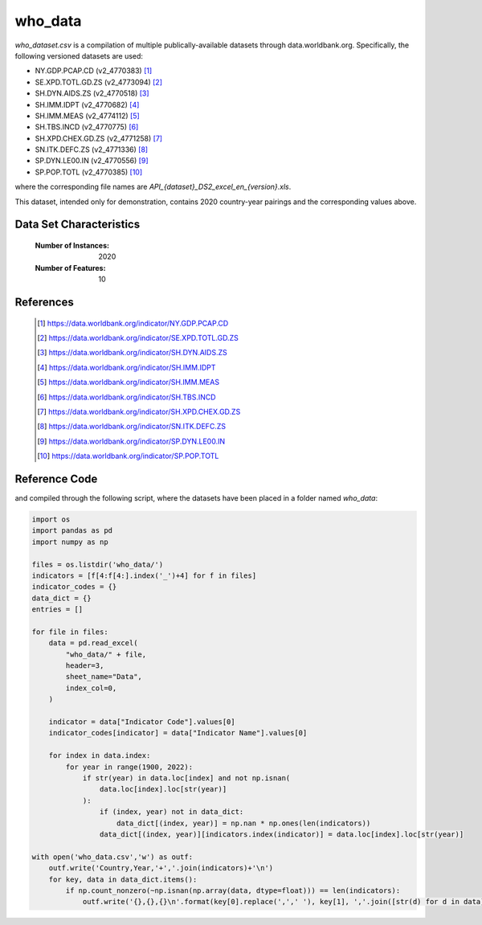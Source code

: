 .. _who:

who_data
#########

`who_dataset.csv` is a compilation of multiple publically-available datasets
through data.worldbank.org. Specifically, the following versioned datasets are used:

- NY.GDP.PCAP.CD (v2_4770383) [1]_
- SE.XPD.TOTL.GD.ZS (v2_4773094) [2]_
- SH.DYN.AIDS.ZS (v2_4770518) [3]_
- SH.IMM.IDPT (v2_4770682) [4]_
- SH.IMM.MEAS (v2_4774112) [5]_
- SH.TBS.INCD (v2_4770775) [6]_
- SH.XPD.CHEX.GD.ZS (v2_4771258) [7]_
- SN.ITK.DEFC.ZS (v2_4771336) [8]_
- SP.DYN.LE00.IN (v2_4770556) [9]_
- SP.POP.TOTL (v2_4770385) [10]_

where the corresponding file names are `API_{dataset}_DS2_excel_en_{version}.xls`.

This dataset, intended only for demonstration, contains 2020 country-year pairings and
the corresponding values above.

Data Set Characteristics
------------------------

    :Number of Instances: 2020

    :Number of Features: 10

References
----------

   .. [1] https://data.worldbank.org/indicator/NY.GDP.PCAP.CD
   .. [2] https://data.worldbank.org/indicator/SE.XPD.TOTL.GD.ZS
   .. [3] https://data.worldbank.org/indicator/SH.DYN.AIDS.ZS
   .. [4] https://data.worldbank.org/indicator/SH.IMM.IDPT
   .. [5] https://data.worldbank.org/indicator/SH.IMM.MEAS
   .. [6] https://data.worldbank.org/indicator/SH.TBS.INCD
   .. [7] https://data.worldbank.org/indicator/SH.XPD.CHEX.GD.ZS
   .. [8] https://data.worldbank.org/indicator/SN.ITK.DEFC.ZS
   .. [9] https://data.worldbank.org/indicator/SP.DYN.LE00.IN
   .. [10] https://data.worldbank.org/indicator/SP.POP.TOTL
   

Reference Code
--------------

and compiled through the following script, where the datasets have been placed in a folder named `who_data`:

.. code-block:: python

    import os
    import pandas as pd
    import numpy as np

    files = os.listdir('who_data/')
    indicators = [f[4:f[4:].index('_')+4] for f in files]
    indicator_codes = {}
    data_dict = {}
    entries = []

    for file in files:
        data = pd.read_excel(
            "who_data/" + file,
            header=3,
            sheet_name="Data",
            index_col=0,
        )
    
        indicator = data["Indicator Code"].values[0]
        indicator_codes[indicator] = data["Indicator Name"].values[0]

        for index in data.index:
            for year in range(1900, 2022):
                if str(year) in data.loc[index] and not np.isnan(
                    data.loc[index].loc[str(year)]
                ):
                    if (index, year) not in data_dict:
                        data_dict[(index, year)] = np.nan * np.ones(len(indicators))
                    data_dict[(index, year)][indicators.index(indicator)] = data.loc[index].loc[str(year)]

    with open('who_data.csv','w') as outf:
        outf.write('Country,Year,'+','.join(indicators)+'\n')
        for key, data in data_dict.items():
            if np.count_nonzero(~np.isnan(np.array(data, dtype=float))) == len(indicators):
                outf.write('{},{},{}\n'.format(key[0].replace(',',' '), key[1], ','.join([str(d) for d in data])))
